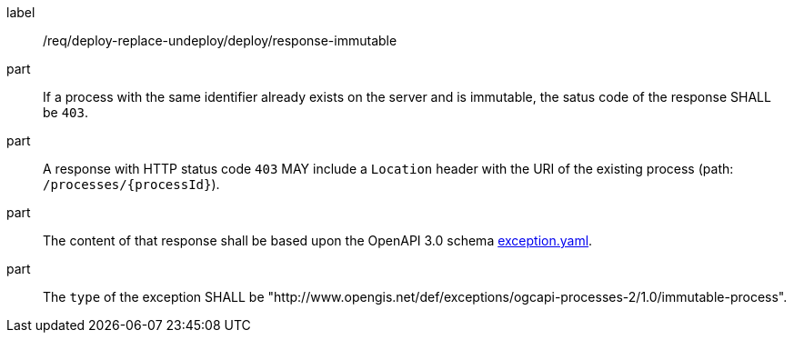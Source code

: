 [[req_deploy-replace-undeploy_deploy_response-immutable]]
[requirement]
====
[%metadata]
label:: /req/deploy-replace-undeploy/deploy/response-immutable

part:: If a process with the same identifier already exists on the server and is immutable, the satus code of the response SHALL be `403`.
part:: A response with HTTP status code `403` MAY include a `Location` header with the URI of the existing process (path: `/processes/{processId}`).
part:: The content of that response shall be based upon the OpenAPI
3.0 schema https://raw.githubusercontent.com/opengeospatial/ogcapi-processes/master/core/openapi/schemas/exception.yaml[exception.yaml].
part:: The `type` of the exception SHALL be "http://www.opengis.net/def/exceptions/ogcapi-processes-2/1.0/immutable-process".
====
